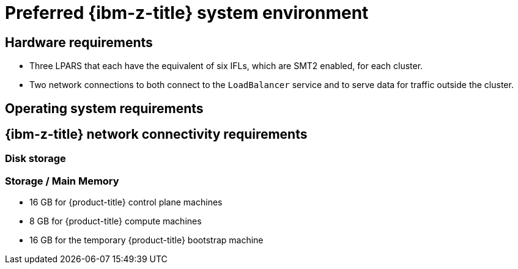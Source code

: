 // Module included in the following assemblies:
//
// * installing/installing_ibm_z/installing-ibm-z.adoc
// * installing/installing_ibm_z/installing-restricted-networks-ibm-z.adoc
// * installing/installing_ibm_z/installing-ibm-z-lpar.adoc
// * installing/installing_ibm_z/installing-restricted-networks-ibm-z-lpar.adoc

ifeval::["{context}" == "installing-ibm-z"]
:ibm-z:
endif::[]
ifeval::["{context}" == "installing-restricted-networks-ibm-z"]
:ibm-z:
endif::[]
ifeval::["{context}" == "installing-ibm-z-lpar"]
:ibm-z-lpar:
endif::[]
ifeval::["{context}" == "installing-restricted-networks-ibm-z-lpar"]
:ibm-z-lpar:
endif::[]

:_mod-docs-content-type: CONCEPT
[id="preferred-ibm-z-system-requirements_{context}"]
= Preferred {ibm-z-title} system environment


== Hardware requirements

* Three LPARS that each have the equivalent of six IFLs, which are SMT2 enabled, for each cluster.
* Two network connections to both connect to the `LoadBalancer` service and to serve data for traffic outside the cluster.
ifdef::ibm-z[]
* HiperSockets that are attached to a node either directly as a device or by bridging with one z/VM VSWITCH to be transparent to the z/VM guest. To directly connect HiperSockets to a node, you must set up a gateway to the external network via a {op-system-base} 8 guest to bridge to the HiperSockets network.
endif::ibm-z[]
ifdef::ibm-z-lpar[]
* HiperSockets that are attached to a node directly as a device. To directly connect HiperSockets to a node, you must set up a gateway to the external network via a {op-system-base} 8 guest to bridge to the HiperSockets network.
endif::ibm-z-lpar[]


== Operating system requirements

ifdef::ibm-z[]
* Two or three instances of z/VM 7.2 or later for high availability

On your z/VM instances, set up:

* Three guest virtual machines for {product-title} control plane machines, one per z/VM instance.
* At least six guest virtual machines for {product-title} compute machines, distributed across the z/VM instances.
* One guest virtual machine for the temporary {product-title} bootstrap machine.
* To ensure the availability of integral components in an overcommitted environment, increase the priority of the control plane by using the CP command `SET SHARE`. Do the same for infrastructure nodes, if they exist. See link:https://www.ibm.com/docs/en/zvm/latest?topic=commands-set-share[SET SHARE] in {ibm-name} Documentation.
endif::ibm-z[]
ifdef::ibm-z-lpar[]
* Three LPARs for {product-title} control plane machines.
* At least six LPARs for {product-title} compute machines.
* One machine or LPAR for the temporary {product-title} bootstrap machine.
endif::ibm-z-lpar[]


== {ibm-z-title} network connectivity requirements

ifdef::ibm-z[]
To install on {ibm-z-name} under z/VM, you require a single z/VM virtual NIC in layer 2 mode. You also need:

* A direct-attached OSA or RoCE network adapter
* A z/VM VSwitch set up. For a preferred setup, use OSA link aggregation.
endif::ibm-z[]
ifdef::ibm-z-lpar[]
To install on {ibm-z-name} in an LPAR, you need:

* A direct-attached OSA or RoCE network adapter
* For a preferred setup, use OSA link aggregation.
endif::ibm-z-lpar[]


=== Disk storage

ifdef::ibm-z[]
* FICON attached disk storage (DASDs). These can be z/VM minidisks, fullpack minidisks, or dedicated DASDs, all of which must be formatted as CDL, which is the default. To reach the minimum required DASD size for {op-system-first} installations, you need extended address volumes (EAV). If available, use HyperPAV to ensure optimal performance.
* FCP attached disk storage
endif::ibm-z[]
ifdef::ibm-z-lpar[]
* FICON attached disk storage (DASDs). These can be dedicated DASDs that must be formatted as CDL, which is the default. To reach the minimum required DASD size for {op-system-first} installations, you need extended address volumes (EAV). If available, use HyperPAV to ensure optimal performance.
* FCP attached disk storage
* NVMe disk storage
endif::ibm-z-lpar[]


=== Storage / Main Memory

* 16 GB for {product-title} control plane machines
* 8 GB for {product-title} compute machines
* 16 GB for the temporary {product-title} bootstrap machine

ifeval::["{context}" == "installing-ibm-z"]
:!ibm-z:
endif::[]
ifeval::["{context}" == "installing-restricted-networks-ibm-z"]
:!ibm-z:
endif::[]
ifeval::["{context}" == "installing-ibm-z-lpar"]
:!ibm-z-lpar:
endif::[]
ifeval::["{context}" == "installing-restricted-networks-ibm-z"]
:!ibm-z-lpar:
endif::[]

